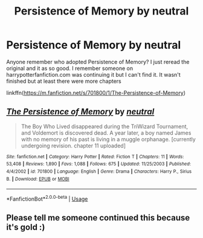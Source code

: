 #+TITLE: Persistence of Memory by neutral

* Persistence of Memory by neutral
:PROPERTIES:
:Author: HanAlister97
:Score: 5
:DateUnix: 1592267604.0
:DateShort: 2020-Jun-16
:END:
Anyone remember who adopted Persistence of Memory? I just reread the original and it as so good. I remember someone on harrypotterfanfiction.com was continuing it but I can't find it. It wasn't finished but at least there were more chapters

linkffn([[https://m.fanfiction.net/s/701800/1/The-Persistence-of-Memory]])


** [[https://www.fanfiction.net/s/701800/1/][*/The Persistence of Memory/*]] by [[https://www.fanfiction.net/u/135812/neutral][/neutral/]]

#+begin_quote
  The Boy Who Lived disappeared during the TriWizard Tournament, and Voldemort is discovered dead. A year later, a boy named James with no memory of his past is living in a muggle orphanage. [currently undergoing revision. chapter 11 uploaded]
#+end_quote

^{/Site/:} ^{fanfiction.net} ^{*|*} ^{/Category/:} ^{Harry} ^{Potter} ^{*|*} ^{/Rated/:} ^{Fiction} ^{T} ^{*|*} ^{/Chapters/:} ^{11} ^{*|*} ^{/Words/:} ^{53,408} ^{*|*} ^{/Reviews/:} ^{1,890} ^{*|*} ^{/Favs/:} ^{1,088} ^{*|*} ^{/Follows/:} ^{675} ^{*|*} ^{/Updated/:} ^{11/25/2003} ^{*|*} ^{/Published/:} ^{4/4/2002} ^{*|*} ^{/id/:} ^{701800} ^{*|*} ^{/Language/:} ^{English} ^{*|*} ^{/Genre/:} ^{Drama} ^{*|*} ^{/Characters/:} ^{Harry} ^{P.,} ^{Sirius} ^{B.} ^{*|*} ^{/Download/:} ^{[[http://www.ff2ebook.com/old/ffn-bot/index.php?id=701800&source=ff&filetype=epub][EPUB]]} ^{or} ^{[[http://www.ff2ebook.com/old/ffn-bot/index.php?id=701800&source=ff&filetype=mobi][MOBI]]}

--------------

*FanfictionBot*^{2.0.0-beta} | [[https://github.com/tusing/reddit-ffn-bot/wiki/Usage][Usage]]
:PROPERTIES:
:Author: FanfictionBot
:Score: 1
:DateUnix: 1592267612.0
:DateShort: 2020-Jun-16
:END:


** Please tell me someone continued this because it's gold :)
:PROPERTIES:
:Author: kosondroom
:Score: 1
:DateUnix: 1607538993.0
:DateShort: 2020-Dec-09
:END:
